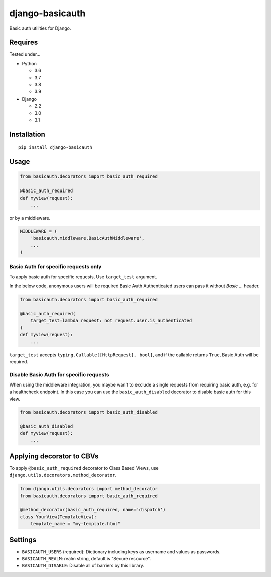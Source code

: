 ================
django-basicauth
================

Basic auth utilities for Django.

Requires
========

Tested under...

* Python

  * 3.6
  * 3.7
  * 3.8
  * 3.9

* Django

  * 2.2
  * 3.0
  * 3.1

Installation
============

::

    pip install django-basicauth


Usage
=====

.. code-block:: python

    from basicauth.decorators import basic_auth_required

    @basic_auth_required
    def myview(request):
        ...

or by a middleware.

.. code-block:: python

    MIDDLEWARE = (
        'basicauth.middleware.BasicAuthMiddleware',
        ...
    )


Basic Auth for specific requests only
-------------------------------------

To apply basic auth for specific requests,
Use ``target_test`` argument.

In the below code, anonymous users will be required Basic Auth
Authenticated users can pass it without `Basic ...` header.

.. code-block:: python

    from basicauth.decorators import basic_auth_required

    @basic_auth_required(
        target_test=lambda request: not request.user.is_authenticated
    )
    def myview(request):
        ...

``target_test`` accepts ``typing.Callable[[HttpRequest], bool]``,
and if the callable returns ``True``, Basic Auth will be required.

Disable Basic Auth for specific requests
-------------------------------------

When using the middleware integration, you maybe wan't to exclude a single
requests from requiring basic auth, e.g. for a healthcheck endpoint. In this
case you can use the ``basic_auth_disabled`` decorator to disable basic auth for
this view.

.. code-block:: python

    from basicauth.decorators import basic_auth_disabled

    @basic_auth_disabled
    def myview(request):
        ...



Applying decorator to CBVs
==========================

To apply ``@basic_auth_required`` decorator to Class Based Views,
use ``django.utils.decorators.method_decorator``.

.. code-block:: python

    from django.utils.decorators import method_decorator
    from basicauth.decorators import basic_auth_required

    @method_decorator(basic_auth_required, name='dispatch')
    class YourView(TemplateView):
        template_name = "my-template.html"

Settings
========

* ``BASICAUTH_USERS`` (required): Dictionary including keys as username and values as passwords.
* ``BASICAUTH_REALM``: realm string, default is "Secure resource".
* ``BASICAUTH_DISABLE``: Disable all of barriers by this library.
